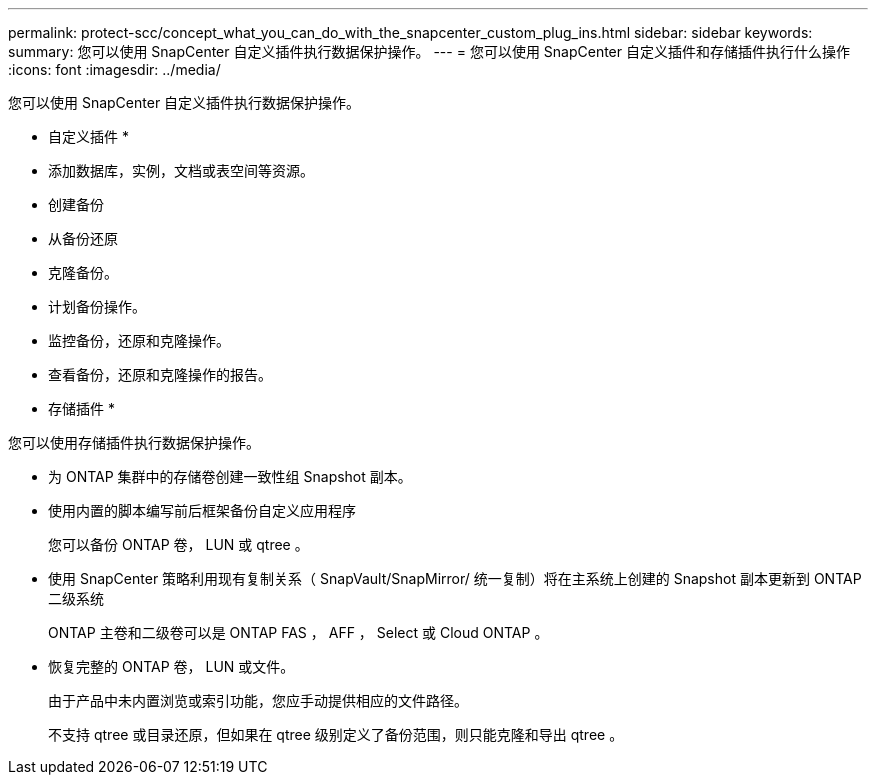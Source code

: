 ---
permalink: protect-scc/concept_what_you_can_do_with_the_snapcenter_custom_plug_ins.html 
sidebar: sidebar 
keywords:  
summary: 您可以使用 SnapCenter 自定义插件执行数据保护操作。 
---
= 您可以使用 SnapCenter 自定义插件和存储插件执行什么操作
:icons: font
:imagesdir: ../media/


[role="lead"]
您可以使用 SnapCenter 自定义插件执行数据保护操作。

* 自定义插件 *

* 添加数据库，实例，文档或表空间等资源。
* 创建备份
* 从备份还原
* 克隆备份。
* 计划备份操作。
* 监控备份，还原和克隆操作。
* 查看备份，还原和克隆操作的报告。


* 存储插件 *

您可以使用存储插件执行数据保护操作。

* 为 ONTAP 集群中的存储卷创建一致性组 Snapshot 副本。
* 使用内置的脚本编写前后框架备份自定义应用程序
+
您可以备份 ONTAP 卷， LUN 或 qtree 。

* 使用 SnapCenter 策略利用现有复制关系（ SnapVault/SnapMirror/ 统一复制）将在主系统上创建的 Snapshot 副本更新到 ONTAP 二级系统
+
ONTAP 主卷和二级卷可以是 ONTAP FAS ， AFF ， Select 或 Cloud ONTAP 。

* 恢复完整的 ONTAP 卷， LUN 或文件。
+
由于产品中未内置浏览或索引功能，您应手动提供相应的文件路径。

+
不支持 qtree 或目录还原，但如果在 qtree 级别定义了备份范围，则只能克隆和导出 qtree 。



